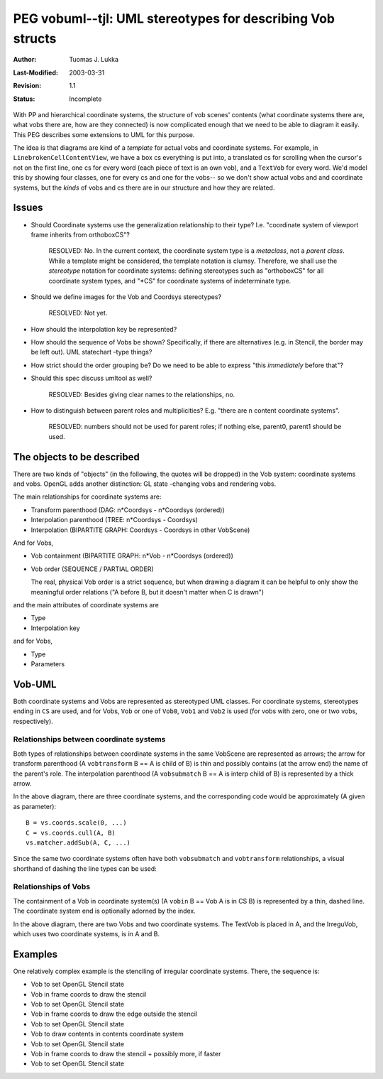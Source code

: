 =============================================================
PEG vobuml--tjl: UML stereotypes for describing Vob structs
=============================================================

:Author:   Tuomas J. Lukka
:Last-Modified: $Date: 2003/03/31 10:00:04 $
:Revision: $Revision: 1.1 $
:Status:   Incomplete

With PP and hierarchical coordinate systems, 
the structure of vob scenes' contents  (what coordinate systems 
there are, what vobs there are, how are they connected) 
is now complicated enough that we need to be able
to diagram it easily. This PEG describes some extensions
to UML for this purpose.

The idea is that diagrams are kind of a *template*
for actual vobs and coordinate systems.
For example, in ``LinebrokenCellContentView``,
we have a box cs everything is put into, a translated cs
for scrolling when the cursor's not on the first line,
one cs for every word (each piece of text is an own vob),
and a ``TextVob`` for every word. We'd model this by showing
four classes, one for every cs and one for the vobs--
so we don't show actual vobs and and coordinate systems,
but the *kinds* of vobs and cs there are in our structure
and how they are related.


Issues
======

- Should Coordinate systems use the generalization relationship
  to their type? I.e. "coordinate system of viewport frame 
  inherits from orthoboxCS"?

    RESOLVED: No. In the current context, the coordinate system
    type is a *metaclass*, not a *parent class*. While a template
    might be considered, the template notation is clumsy.
    Therefore, we shall use the *stereotype* notation
    for coordinate systems: defining stereotypes such as
    "orthoboxCS" for all coordinate system types, and
    "\*CS" for coordinate systems of indeterminate type.

- Should we define images for the Vob and Coordsys stereotypes?

    RESOLVED: Not yet.

- How should the interpolation key be represented?

- How should the sequence of Vobs be shown? Specifically, if 
  there are alternatives (e.g. in Stencil, the border may be 
  left out).  UML statechart -type things?

- How strict should the order grouping be? Do we need to be
  able to express "this *immediately* before that"?

- Should this spec discuss umltool as well?

    RESOLVED: Besides giving clear names to the relationships, no.

- How to distinguish between parent roles and multiplicities?
  E.g. "there are n content coordinate systems".

    RESOLVED: numbers should not be used for parent roles;
    if nothing else, parent0, parent1 should be used.


The objects to be described
===========================

There are two kinds of "objects" (in the following, the quotes
will be dropped) in the Vob system:
coordinate systems and vobs. OpenGL adds another distinction:
GL state -changing vobs and rendering vobs.

The main relationships for coordinate systems are: 

- Transform parenthood (DAG: n*Coordsys - n*Coordsys (ordered))

- Interpolation parenthood (TREE: n*Coordsys - Coordsys)

- Interpolation (BIPARTITE GRAPH: Coordsys - Coordsys in other VobScene)

And for Vobs,

- Vob containment (BIPARTITE GRAPH: n*Vob - n*Coordsys (ordered))

- Vob order (SEQUENCE / PARTIAL ORDER)

  The real, physical Vob order is a strict sequence, but 
  when drawing a diagram it can be helpful to only show the
  meaningful order relations ("A before B, but it doesn't matter
  when C is drawn")

and the main attributes of coordinate systems are

- Type

- Interpolation key

and for Vobs,

- Type

- Parameters

Vob-UML
=======

Both coordinate systems and Vobs are represented as stereotyped UML
classes. For coordinate systems, stereotypes ending in ``CS`` are used,
and for Vobs, ``Vob`` or one of ``Vob0``, ``Vob1`` and ``Vob2`` is used
(for vobs with zero, one or two vobs, respectively).

Relationships between coordinate systems
----------------------------------------

Both types of relationships between coordinate systems
in the same VobScene are represented as arrows; the arrow for
transform parenthood (A ``vobtransform`` B == A is child of B)
is thin and possibly contains (at the arrow end)
the name of the parent's role. 
The interpolation parenthood
(A ``vobsubmatch`` B == A is interp child of B)
is represented by a thick arrow. 

..  UML:: vobuml1

    class A "*CS"

    class B "scaleCS"

    class C "cullCS"
	vobtransform - role(parent) A
	vobtransform - role(clip) B

    pat = vobsubmatch C A

    ---

    A.c = (0,0);
    B.c = (100,0);
    C.c = (50, -150);
    pat.p = C.c{left} ... A.c{right};

In the above diagram, there are three coordinate systems,
and the corresponding code would be approximately (A given 
as parameter)::

    B = vs.coords.scale(0, ...)
    C = vs.coords.cull(A, B)
    vs.matcher.addSub(A, C, ...)

Since the same two coordinate systems often have 
both ``vobsubmatch`` and ``vobtransform`` relationships,
a visual shorthand of dashing the line types can be used:


..  UML:: vobuml1_short

    class A "*CS"

    class B "scaleCS"

    class C "cullCS"
	vobtransformsub - role(parent) A
	vobtransform - role(clip) B

    ---

    A.c = (0,0);
    B.c = (100,0);
    C.c = (50, -150);


Relationships of Vobs
---------------------

The containment of a Vob in coordinate system(s) 
(A ``vobin`` B == Vob A is in CS B) is represented 
by a thin, dashed line. The coordinate system end is optionally
adorned by the index.

.. UML:: vobuml2

    class A "orthoCS"

    class B "orthoCS"

    class TextVob
	vobin - A

    class IrreguVob
	vobin - role(paper) A
	vobin - role(frame) B

    ---
    TextVob.c = (0, 100);
    IrreguVob.c = (0, 0);
    A.c = (200,100);
    B.c = (200,0);

In the above diagram, there are two Vobs and two coordinate
systems. The TextVob is placed in A, and the IrreguVob, which
uses two coordinate systems, is in A and B.

Examples
========

One relatively complex example is the stenciling of irregular
coordinate systems. There, the sequence is:

- Vob to set OpenGL Stencil state

- Vob in frame coords to draw the stencil

- Vob to set OpenGL Stencil state

- Vob in frame coords to draw the edge outside the stencil

- Vob to set OpenGL Stencil state

- Vob to draw contents in contents coordinate system

- Vob to set OpenGL Stencil state

- Vob in frame coords to draw the stencil + possibly more, if faster

- Vob to set OpenGL Stencil state

